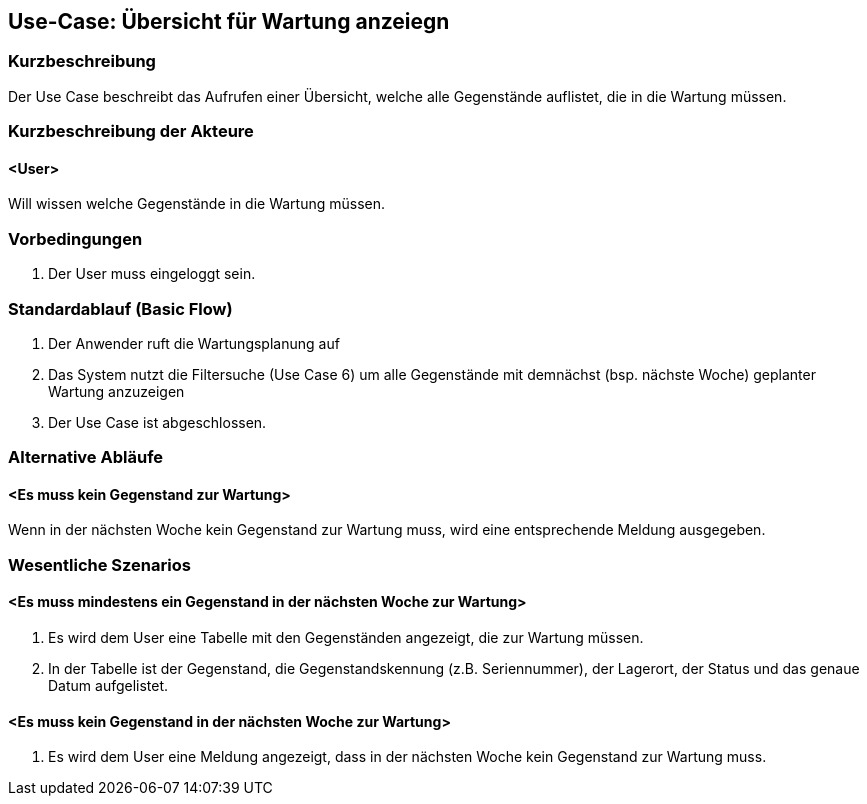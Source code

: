 //Nutzen Sie dieses Template als Grundlage für die Spezifikation *einzelner* Use-Cases. Diese lassen sich dann per Include in das Use-Case Model Dokument einbinden (siehe Beispiel dort).

== Use-Case: Übersicht für Wartung anzeiegn

=== Kurzbeschreibung
Der Use Case beschreibt das Aufrufen einer Übersicht, welche alle Gegenstände auflistet, die in die Wartung müssen.

=== Kurzbeschreibung der Akteure

==== <User>
Will wissen welche Gegenstände in die Wartung müssen.

=== Vorbedingungen
//Vorbedingungen müssen erfüllt, damit der Use Case beginnen kann, z.B. Benutzer ist angemeldet, Warenkorb ist nicht leer...

. Der User muss eingeloggt sein.

=== Standardablauf (Basic Flow)
//Der Standardablauf definiert die Schritte für den Erfolgsfall ("Happy Path")

//. Der Use Case beginnt, wenn sich der User erfolgreich eingeloggt hat.
//. Der User bekommt sofort eine Übersicht mit allen Gegenständen angezeigt, die dem nächst (bsp. nächste Woche) zur Wartung müssen.
//. Der Use Case ist abgeschlossen.

. Der Anwender ruft die Wartungsplanung auf
. Das System nutzt die Filtersuche (Use Case 6) um alle Gegenstände mit demnächst (bsp. nächste Woche) geplanter Wartung anzuzeigen
. Der Use Case ist abgeschlossen.

=== Alternative Abläufe
//Nutzen Sie alternative Abläufe für Fehlerfälle, Ausnahmen und Erweiterungen zum Standardablauf

==== <Es muss kein Gegenstand zur Wartung>
Wenn in der nächsten Woche kein Gegenstand zur Wartung muss, wird eine entsprechende Meldung ausgegeben.

=== Wesentliche Szenarios
//Szenarios sind konkrete Instanzen eines Use Case, d.h. mit einem konkreten Akteur und einem konkreten Durchlauf der o.g. Flows. Szenarios können als Vorstufe für die Entwicklung von Flows und/oder zu deren Validierung verwendet werden.

==== <Es muss mindestens ein Gegenstand in der nächsten Woche zur Wartung>
. Es wird dem User eine Tabelle mit den Gegenständen angezeigt, die zur Wartung müssen.
. In der Tabelle ist der Gegenstand, die Gegenstandskennung (z.B. Seriennummer), der Lagerort, der Status und das genaue Datum aufgelistet.

==== <Es muss kein Gegenstand in der nächsten Woche zur Wartung>
. Es wird dem User eine Meldung angezeigt, dass in der nächsten Woche kein Gegenstand zur Wartung muss.
